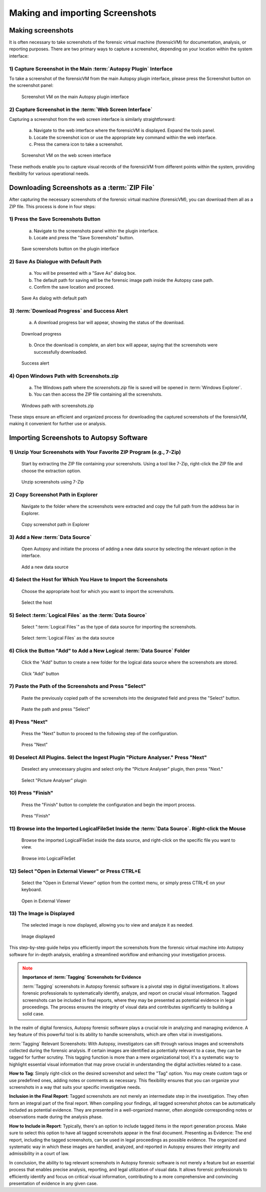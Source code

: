 Making and importing Screenshots
================================

Making screenshots
*******************

It is often necessary to take screenshots of the forensic virtual machine (forensicVM) for documentation, analysis, or reporting purposes. There are two primary ways to capture a screenshot, depending on your location within the system interface:

1) Capture Screenshot in the Main :term:`Autopsy Plugin` Interface
----------------------------------------------------------

To take a screenshot of the forensicVM from the main Autopsy plugin interface, please press the Screenshot button on the screenshot panel:

   .. raw:: latex

      \FloatBarrier

   .. figure:: img/screenshot_vm_0001.jpg
      :alt: Screenshot VM on the main Autopsy plugin interface
      :align: center
      :width: 500

      Screenshot VM on the main Autopsy plugin interface

   .. raw:: latex

      \FloatBarrier

2) Capture Screenshot in the :term:`Web Screen Interface`
-------------------------------------------------

Capturing a screenshot from the web screen interface is similarly straightforward:

   a) Navigate to the web interface where the forensicVM is displayed. Expand the tools panel.

   b) Locate the screenshot icon or use the appropriate key command within the web interface.

   c) Press the camera icon to take a screenshot.

   .. raw:: latex

      \FloatBarrier

   .. figure:: img/screenshot_vm_0002.jpg
      :alt: Screenshot VM on the web screen interface
      :align: center
      :width: 500

      Screenshot VM on the web screen interface

   .. raw:: latex

      \FloatBarrier

These methods enable you to capture visual records of the forensicVM from different points within the system, providing flexibility for various operational needs.

Downloading Screenshots as a :term:`ZIP File`
*************************************

After capturing the necessary screenshots of the forensic virtual machine (forensicVM), you can download them all as a ZIP file. This process is done in four steps:

1) Press the Save Screenshots Button
------------------------------------

   a) Navigate to the screenshots panel within the plugin interface.

   b) Locate and press the "Save Screenshots" button.

   .. raw:: latex

      \FloatBarrier

   .. figure:: img/screenshot_vm_0003.jpg
      :alt: Save screenshots button on the plugin interface
      :align: center
      :width: 500

      Save screenshots button on the plugin interface

   .. raw:: latex

      \FloatBarrier
     
2) Save As Dialogue with Default Path
-------------------------------------

   a) You will be presented with a "Save As" dialog box.

   b) The default path for saving will be the forensic image path inside the Autopsy case path.

   c) Confirm the save location and proceed.

   .. raw:: latex

      \FloatBarrier

   .. figure:: img/screenshot_vm_0004.jpg
      :alt: Save As dialog with default path
      :align: center
      :width: 500

      Save As dialog with default path

   .. raw:: latex

      \FloatBarrier


3) :term:`Download Progress` and Success Alert
--------------------------------------

   a) A download progress bar will appear, showing the status of the download.

   .. raw:: latex

      \FloatBarrier

   .. figure:: img/screenshot_vm_0005_1.jpg
      :alt: Download progress
      :align: center

      Download progress

   .. raw:: latex

      \FloatBarrier

   b) Once the download is complete, an alert box will appear, saying that the screenshots were successfully downloaded.

   .. raw:: latex

      \FloatBarrier

   .. figure:: img/screenshot_vm_0005.jpg
      :alt: Success alert
      :align: center

      Success alert

   .. raw:: latex

      \FloatBarrier

4) Open Windows Path with Screenshots.zip
-----------------------------------------

   a) The Windows path where the `screenshots.zip` file is saved will be opened in :term:`Windows Explorer`.

   b) You can then access the ZIP file containing all the screenshots.

   .. raw:: latex

      \FloatBarrier

   .. figure:: img/screenshot_vm_0006.jpg
      :alt: Windows path with screenshots.zip
      :align: center
      :width: 500

      Windows path with screenshots.zip

   .. raw:: latex

      \FloatBarrier

These steps ensure an efficient and organized process for downloading the captured screenshots of the forensicVM, making it convenient for further use or analysis.

Importing Screenshots to Autopsy Software
******************************************

1) Unzip Your Screenshots with Your Favorite ZIP Program (e.g., 7-Zip)
-----------------------------------------------------------------------
   Start by extracting the ZIP file containing your screenshots. Using a tool like 7-Zip, right-click the ZIP file and choose the extraction option.

   .. raw:: latex

      \FloatBarrier

   .. figure:: img/screenshot_vm_0007.jpg
      :alt: Unzip screenshots using 7-Zip
      :align: center
      :width: 500

      Unzip screenshots using 7-Zip

   .. raw:: latex

      \FloatBarrier

2) Copy Screenshot Path in Explorer
-----------------------------------
   Navigate to the folder where the screenshots were extracted and copy the full path from the address bar in Explorer.

   .. raw:: latex

      \FloatBarrier

   .. figure:: img/screenshot_vm_0008.jpg
      :alt: Copy screenshot path in Explorer
      :align: center
      :width: 500

      Copy screenshot path in Explorer

   .. raw:: latex

      \FloatBarrier

3) Add a New :term:`Data Source`
------------------------
   Open Autopsy and initiate the process of adding a new data source by selecting the relevant option in the interface.

   .. raw:: latex

      \FloatBarrier

   .. figure:: img/screenshot_vm_0009.jpg
      :alt: Add a new data source
      :align: center
      :width: 500

      Add a new data source

   .. raw:: latex

      \FloatBarrier

4) Select the Host for Which You Have to Import the Screenshots
---------------------------------------------------------------
   Choose the appropriate host for which you want to import the screenshots.

   .. raw:: latex

      \FloatBarrier

   .. figure:: img/screenshot_vm_0010.jpg
      :alt: Select the host
      :align: center
      :width: 500

      Select the host

   .. raw:: latex

      \FloatBarrier

5) Select :term:`Logical Files` as the :term:`Data Source`
------------------------------------------
   Select ":term:`Logical Files`" as the type of data source for importing the screenshots.

   .. raw:: latex

      \FloatBarrier

   .. figure:: img/screenshot_vm_0011.jpg
      :alt: Select :term:`Logical Files` as the data source
      :align: center
      :width: 500

      Select :term:`Logical Files` as the data source

   .. raw:: latex

      \FloatBarrier

6) Click the Button "Add" to Add a New Logical :term:`Data Source` Folder
----------------------------------------------------------------
   Click the "Add" button to create a new folder for the logical data source where the screenshots are stored.

   .. raw:: latex

      \FloatBarrier

   .. figure:: img/screenshot_vm_0012.jpg
      :alt: Click "Add" button
      :align: center
      :width: 500

      Click "Add" button

   .. raw:: latex

      \FloatBarrier

7) Paste the Path of the Screenshots and Press "Select"
------------------------------------------------------
   Paste the previously copied path of the screenshots into the designated field and press the "Select" button.

   .. raw:: latex

      \FloatBarrier

   .. figure:: img/screenshot_vm_0013.jpg
      :alt: Paste the path and press "Select"
      :align: center
      :width: 500

      Paste the path and press "Select"

   .. raw:: latex

      \FloatBarrier

8) Press "Next"
---------------
   Press the "Next" button to proceed to the following step of the configuration.

   .. raw:: latex

      \FloatBarrier

   .. figure:: img/screenshot_vm_0014.jpg
      :alt: Press "Next"
      :align: center
      :width: 500

      Press "Next"

   .. raw:: latex

      \FloatBarrier

9) Deselect All Plugins. Select the Ingest Plugin "Picture Analyser." Press "Next"
---------------------------------------------------------------------------------
   Deselect any unnecessary plugins and select only the "Picture Analyser" plugin, then press "Next."

   .. raw:: latex

      \FloatBarrier

   .. figure:: img/screenshot_vm_0015.jpg
      :alt: Select "Picture Analyser" plugin
      :align: center
      :width: 500

      Select "Picture Analyser" plugin

   .. raw:: latex

      \FloatBarrier

10) Press "Finish"
------------------
   Press the "Finish" button to complete the configuration and begin the import process.

   .. raw:: latex

      \FloatBarrier

   .. figure:: img/screenshot_vm_0016.jpg
      :alt: Press "Finish"
      :align: center
      :width: 500

      Press "Finish"

   .. raw:: latex

      \FloatBarrier

11) Browse into the Imported LogicalFileSet Inside the :term:`Data Source`. Right-click the Mouse
----------------------------------------------------------------------------------------
   Browse the imported LogicalFileSet inside the data source, and right-click on the specific file you want to view.

   .. raw:: latex

      \FloatBarrier

   .. figure:: img/screenshot_vm_0017.jpg
      :alt: Browse into LogicalFileSet
      :align: center
      :width: 500

      Browse into LogicalFileSet

   .. raw:: latex

      \FloatBarrier

12) Select "Open in External Viewer" or Press CTRL+E
----------------------------------------------------
   Select the "Open in External Viewer" option from the context menu, or simply press CTRL+E on your keyboard.

   .. raw:: latex

      \FloatBarrier

   .. figure:: img/screenshot_vm_0018.jpg
      :alt: Open in External Viewer
      :align: center
      :width: 500

      Open in External Viewer

   .. raw:: latex

      \FloatBarrier

13) The Image is Displayed
--------------------------
   The selected image is now displayed, allowing you to view and analyze it as needed.

   .. raw:: latex

      \FloatBarrier

   .. figure:: img/screenshot_vm_0019.jpg
      :alt: Image displayed
      :align: center
      :width: 500

      Image displayed

   .. raw:: latex

      \FloatBarrier

This step-by-step guide helps you efficiently import the screenshots from the forensic virtual machine into Autopsy software for in-depth analysis, enabling a streamlined workflow and enhancing your investigation process.

.. note:: **Importance of :term:`Tagging` Screenshots for Evidence**
   :class: attention

   :term:`Tagging` screenshots in Autopsy forensic software is a pivotal step in digital investigations. It allows forensic professionals to systematically identify, analyze, and report on crucial visual information. Tagged screenshots can be included in final reports, where they may be presented as potential evidence in legal proceedings. The process ensures the integrity of visual data and contributes significantly to building a solid case.

In the realm of digital forensics, Autopsy forensic software plays a crucial role in analyzing and managing evidence. A key feature of this powerful tool is its ability to handle screenshots, which are often vital in investigations.

:term:`Tagging` Relevant Screenshots: With Autopsy, investigators can sift through various images and screenshots collected during the forensic analysis. If certain images are identified as potentially relevant to a case, they can be tagged for further scrutiny. This tagging function is more than a mere organizational tool; it's a systematic way to highlight essential visual information that may prove crucial in understanding the digital activities related to a case.

**How to Tag**: Simply right-click on the desired screenshot and select the "Tag" option. You may create custom tags or use predefined ones, adding notes or comments as necessary. This flexibility ensures that you can organize your screenshots in a way that suits your specific investigative needs.

**Inclusion in the Final Report**: Tagged screenshots are not merely an intermediate step in the investigation. They often form an integral part of the final report. When compiling your findings, all tagged screenshot photos can be automatically included as potential evidence. They are presented in a well-organized manner, often alongside corresponding notes or observations made during the analysis phase.

**How to Include in Report**: Typically, there's an option to include tagged items in the report generation process. Make sure to select this option to have all tagged screenshots appear in the final document.
Presenting as Evidence: The end report, including the tagged screenshots, can be used in legal proceedings as possible evidence. The organized and systematic way in which these images are handled, analyzed, and reported in Autopsy ensures their integrity and admissibility in a court of law.

In conclusion, the ability to tag relevant screenshots in Autopsy forensic software is not merely a feature but an essential process that enables precise analysis, reporting, and legal utilization of visual data. It allows forensic professionals to efficiently identify and focus on critical visual information, contributing to a more comprehensive and convincing presentation of evidence in any given case.
